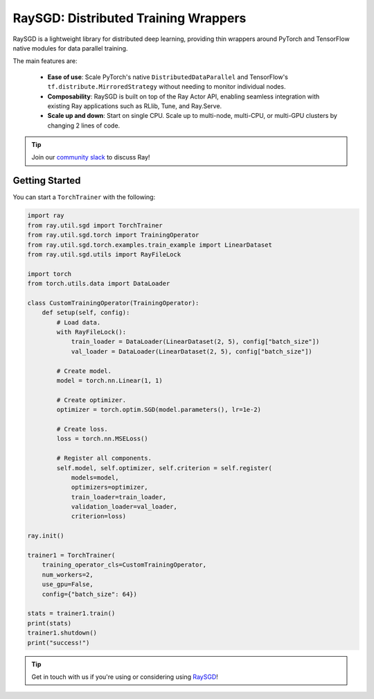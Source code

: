 .. _sgd-index:

=====================================
RaySGD: Distributed Training Wrappers
=====================================

.. _`issue on GitHub`: https://github.com/ray-project/ray/issues

RaySGD is a lightweight library for distributed deep learning, providing thin wrappers around PyTorch and TensorFlow native modules for data parallel training.

The main features are:

  - **Ease of use**: Scale PyTorch's native ``DistributedDataParallel`` and TensorFlow's ``tf.distribute.MirroredStrategy`` without needing to monitor individual nodes.
  - **Composability**: RaySGD is built on top of the Ray Actor API, enabling seamless integration with existing Ray applications such as RLlib, Tune, and Ray.Serve.
  - **Scale up and down**: Start on single CPU. Scale up to multi-node, multi-CPU, or multi-GPU clusters by changing 2 lines of code.

.. tip:: Join our `community slack <https://forms.gle/9TSdDYUgxYs8SA9e8>`_ to discuss Ray!


Getting Started
---------------

You can start a ``TorchTrainer`` with the following:

.. code-block:: python

    import ray
    from ray.util.sgd import TorchTrainer
    from ray.util.sgd.torch import TrainingOperator
    from ray.util.sgd.torch.examples.train_example import LinearDataset
    from ray.util.sgd.utils import RayFileLock

    import torch
    from torch.utils.data import DataLoader

    class CustomTrainingOperator(TrainingOperator):
        def setup(self, config):
            # Load data.
            with RayFileLock():
                train_loader = DataLoader(LinearDataset(2, 5), config["batch_size"])
                val_loader = DataLoader(LinearDataset(2, 5), config["batch_size"])

            # Create model.
            model = torch.nn.Linear(1, 1)

            # Create optimizer.
            optimizer = torch.optim.SGD(model.parameters(), lr=1e-2)

            # Create loss.
            loss = torch.nn.MSELoss()

            # Register all components.
            self.model, self.optimizer, self.criterion = self.register(
                models=model,
                optimizers=optimizer,
                train_loader=train_loader,
                validation_loader=val_loader,
                criterion=loss)

    ray.init()

    trainer1 = TorchTrainer(
        training_operator_cls=CustomTrainingOperator,
        num_workers=2,
        use_gpu=False,
        config={"batch_size": 64})

    stats = trainer1.train()
    print(stats)
    trainer1.shutdown()
    print("success!")

.. tip:: Get in touch with us if you're using or considering using `RaySGD <https://forms.gle/26EMwdahdgm7Lscy9>`_!
